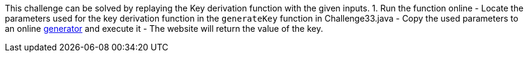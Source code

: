 This challenge can be solved by replaying the Key derivation function with the given inputs.
1. Run the function online
- Locate the parameters used for the key derivation function in the `generateKey` function in Challenge33.java
- Copy the used parameters to an online https://www.dcode.fr/pbkdf2-hash[generator] and execute it
- The website will return the value of the key.
